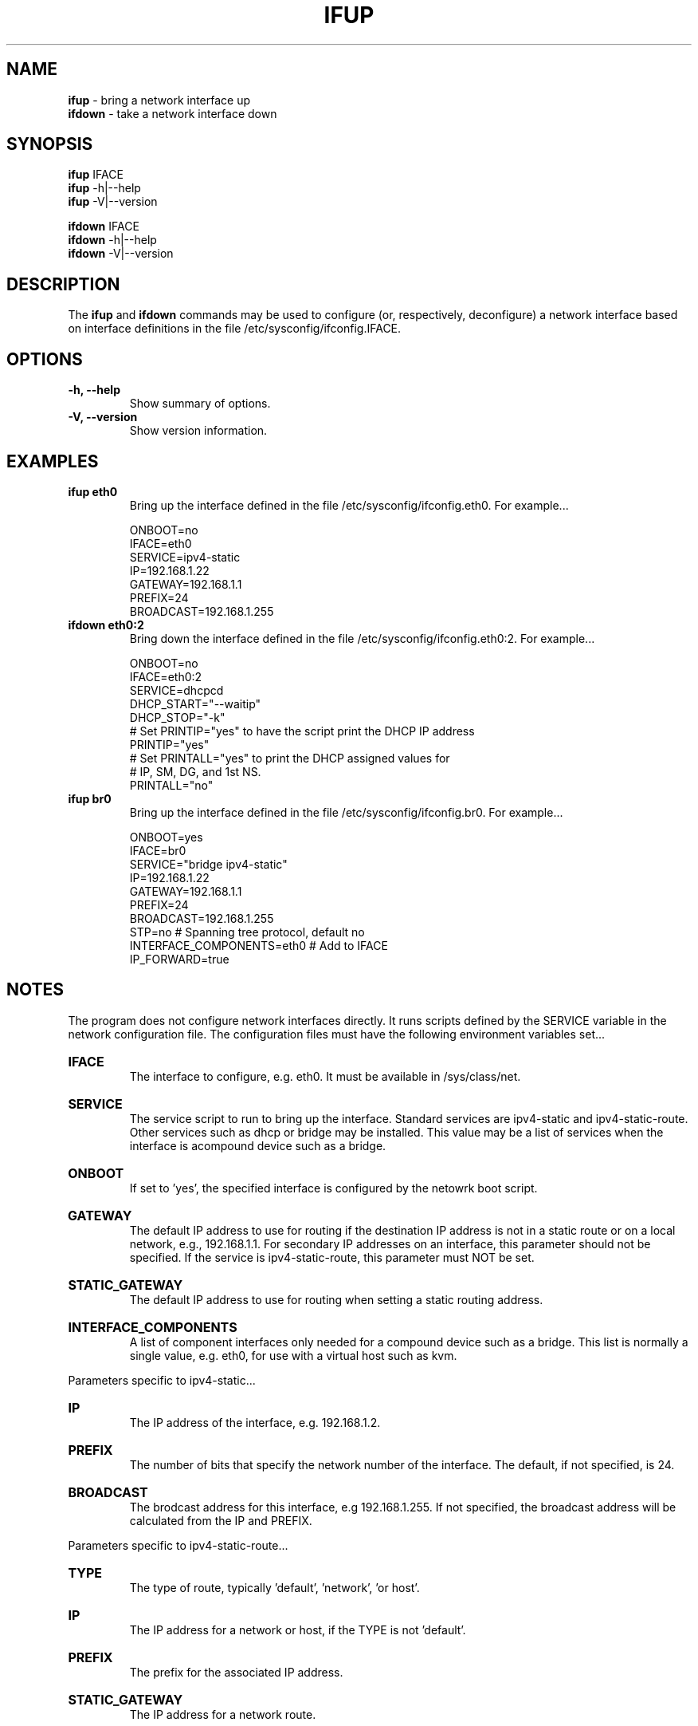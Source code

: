 .TH IFUP 8 "11 September 2014" "Runit for LFS"
.SH NAME
.B ifup
- bring a network interface up
.br
.B ifdown
- take a network interface down
.PP
.SH SYNOPSIS
.B ifup
IFACE
.br
.B ifup
-h|--help
.br
.B ifup
-V|--version
.PP
.B ifdown
IFACE
.br
.B ifdown
-h|--help
.br
.B ifdown
-V|--version
.PP
.SH DESCRIPTION
The
.B ifup
and
.B ifdown
commands may be used to configure (or, respectively, deconfigure) a network interface based on interface definitions in the file /etc/sysconfig/ifconfig.IFACE.
.PP
.SH OPTIONS
.TP
.B -h, --help
Show summary of options.
.TP
.B -V, --version
Show version information.
.PP
.SH EXAMPLES
.TP
.B ifup eth0
Bring up the interface defined in the file /etc/sysconfig/ifconfig.eth0. For example...
.PP
.RS
ONBOOT=no
.br
IFACE=eth0
.br
SERVICE=ipv4-static
.br
IP=192.168.1.22
.br
GATEWAY=192.168.1.1
.br
PREFIX=24
.br
BROADCAST=192.168.1.255
.RE
.TP
.B ifdown eth0:2
Bring down the interface defined in the file /etc/sysconfig/ifconfig.eth0:2. For example...
.PP
.RS
ONBOOT=no
.br
IFACE=eth0:2
.br
SERVICE=dhcpcd
.br
DHCP_START="--waitip"
.br
DHCP_STOP="-k"
.br
# Set PRINTIP="yes" to have the script print the DHCP IP address
.br
PRINTIP="yes"
.br
# Set PRINTALL="yes" to print the DHCP assigned values for
.br
# IP, SM, DG, and 1st NS. 
.br
PRINTALL="no"
.RE
.TP
.B ifup br0
Bring up the interface defined in the file /etc/sysconfig/ifconfig.br0. For example...
.PP
.RS                    
ONBOOT=yes
.br
IFACE=br0
.br
SERVICE="bridge ipv4-static"
.br
IP=192.168.1.22
.br
GATEWAY=192.168.1.1
.br
PREFIX=24
.br
BROADCAST=192.168.1.255
.br
STP=no                    # Spanning tree protocol, default no
.br
INTERFACE_COMPONENTS=eth0 # Add to IFACE
.br
IP_FORWARD=true
.br
.RE
.PP
.SH NOTES
The program does not configure network interfaces directly. It runs scripts defined by the SERVICE variable in the network configuration file. The configuration files must have the following environment variables set...
.HP
.B IFACE
.br
The interface to configure, e.g. eth0.  It must be available in /sys/class/net.
.HP
.B SERVICE
.br
The service script to run to bring up the interface. Standard services are ipv4-static and ipv4-static-route. Other services such as dhcp or bridge may be installed.  This value may be a list of services when the interface is acompound device such as a bridge.
.HP
.B ONBOOT
.br
If set to 'yes', the specified interface is configured by the netowrk boot script.
.HP
.B GATEWAY
.br
The default IP address to use for routing if the destination IP address is not in a static route or on a local network, e.g., 192.168.1.1. For secondary IP addresses on an interface, this parameter should not be specified. If the service is ipv4-static-route, this parameter must NOT be set.
.HP
.B STATIC_GATEWAY
.br
The default IP address to use for routing when setting a static routing address.  
.HP
.B INTERFACE_COMPONENTS
.br
A list of component interfaces only needed for a compound device such as a bridge. This list is normally a single value, e.g. eth0, for use with a virtual host such as kvm.
.PP
Parameters specific to ipv4-static...
.HP
.B IP 
.br
The IP address of the interface, e.g. 192.168.1.2.
.HP
.B PREFIX
.br
The number of bits that specify the network number of the interface. The default, if not specified, is 24.
.HP
.B BROADCAST
.br
The brodcast address for this interface, e.g 192.168.1.255.  If not specified, the broadcast address will be calculated from the IP and PREFIX.
.PP
Parameters specific to ipv4-static-route...
.HP
.B TYPE
.br
The type of route, typically 'default', 'network', 'or host'.
.HP
.B IP
.br
The IP address for a network or host, if the TYPE is not 'default'.
.HP
.B PREFIX
.br
The prefix for the associated IP address.
.HP
.B STATIC_GATEWAY
.br
The IP address for a network route.
.HP
.B SOURCE
.br
The source IP address to prefer when sendingto the destinations covered by the specified route. (optional)
.PP
Parameters specific to dhcp/dhclient...
.HP
.B DHCP_START
.br
Optional parameters to pass to the dhcp client at startup.
.HP
.B DHCP_STOP
.br
Optional paremeters to pass to the dhcp client at shutdown.
.HP
.B PRINTIP
.br
Flag to print the dhcp address to stdout.
.HP
.B PRINTALL
.br
Flag to print all obtained dhcp data to stdout
.PP
Parameters specific to bridge..
.HP
.B IP_FORWARD
.br
An optional flag to enable the system to forward inbound IP packets received by one interface to another outbound interface.  
.HP
.B STP
.br
Set bridge spanning tree protocol. Default is no.
.PP
.SH FILES
.HP
.B /etc/sysconfig/ifconfig.*
.br
Definitions of network interfaces 
.PP
.SH AUTHORS
The ifup/ifdown suite was written by Nathan Coulson <nathan@linuxfromscratch.org> and Kevin P. Fleming <kpfleming@linuxfromscratch.org> and updated by Bruce Dubbs <bdubbs@linuxfromscratch>.
.PP
This man page was edited and reformatted for runit-for-lfs.
.PP
.SH SEE ALSO
ip(8)